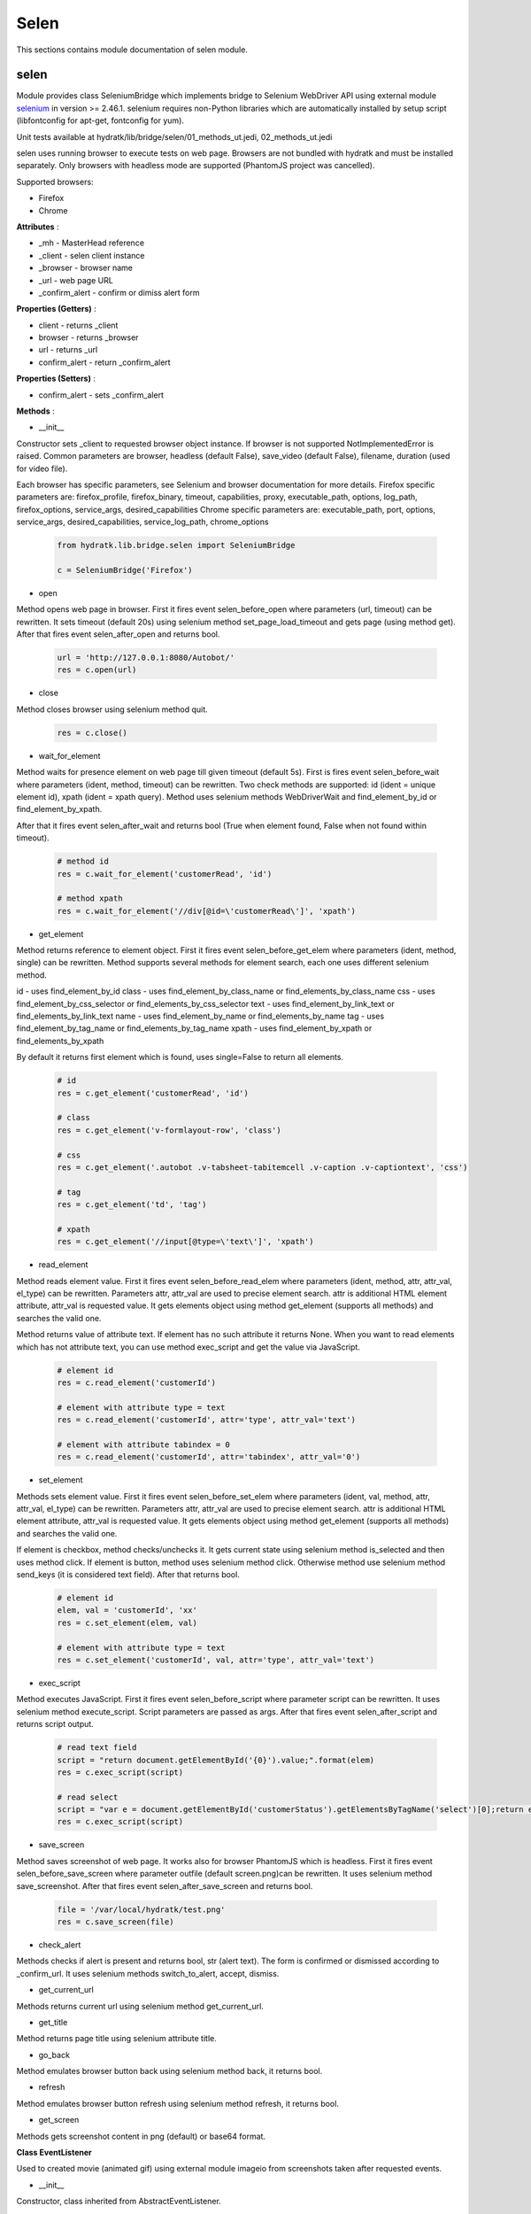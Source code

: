 .. _module_lib_bridge_selen:

Selen
=====

This sections contains module documentation of selen module.

selen
^^^^^

Module provides class SeleniumBridge which implements bridge to Selenium WebDriver API using external module
`selenium <http://selenium-python.readthedocs.io/>`_ in version >= 2.46.1.
selenium requires non-Python libraries which are automatically installed by setup script (libfontconfig for apt-get, fontconfig for yum).

Unit tests available at hydratk/lib/bridge/selen/01_methods_ut.jedi, 02_methods_ut.jedi

selen uses running browser to execute tests on web page. Browsers are not bundled with hydratk and must be installed separately.
Only browsers with headless mode are supported (PhantomJS project was cancelled).

Supported browsers:

* Firefox
* Chrome

**Attributes** :

* _mh - MasterHead reference
* _client - selen client instance
* _browser - browser name
* _url - web page URL
* _confirm_alert - confirm or dimiss alert form

**Properties (Getters)** :

* client - returns _client
* browser - returns _browser
* url - returns _url
* confirm_alert - return _confirm_alert

**Properties (Setters)** :

* confirm_alert - sets _confirm_alert

**Methods** :

* __init__

Constructor sets _client to requested browser object instance. If browser is not supported NotImplementedError is raised.
Common parameters are browser, headless (default False), save_video (default False), filename, duration (used for video file).

Each browser has specific parameters, see Selenium and browser documentation for more details.
Firefox specific parameters are: firefox_profile, firefox_binary, timeout, capabilities, proxy, executable_path, options, log_path,
firefox_options, service_args, desired_capabilities
Chrome specific parameters are: executable_path, port, options, service_args, desired_capabilities, service_log_path, chrome_options

  .. code-block:: python
  
     from hydratk.lib.bridge.selen import SeleniumBridge
     
     c = SeleniumBridge('Firefox')
     
* open

Method opens web page in browser. First it fires event selen_before_open where parameters (url, timeout) can be rewritten.
It sets timeout (default 20s) using selenium method set_page_load_timeout and gets page (using method get).
After that fires event selen_after_open and returns bool.

  .. code-block:: python
  
     url = 'http://127.0.0.1:8080/Autobot/'  
     res = c.open(url) 
     
* close

Method closes browser using selenium method quit.

  .. code-block:: python
  
     res = c.close()
     
* wait_for_element

Method waits for presence element on web page till given timeout (default 5s). First is fires event selen_before_wait where parameters (ident, method, timeout)
can be rewritten. Two check methods are supported: id (ident = unique element id), xpath (ident = xpath query).
Method uses selenium methods WebDriverWait and find_element_by_id or find_element_by_xpath.

After that it fires event selen_after_wait and returns bool (True when element found, False when not found within timeout).

  .. code-block:: python
  
     # method id
     res = c.wait_for_element('customerRead', 'id')
     
     # method xpath
     res = c.wait_for_element('//div[@id=\'customerRead\']', 'xpath')
     
* get_element

Method returns reference to element object. First it fires event selen_before_get_elem where parameters (ident, method, single) can be rewritten.  
Method supports several methods for element search, each one uses different selenium method.

id - uses find_element_by_id
class - uses find_element_by_class_name or find_elements_by_class_name
css - uses find_element_by_css_selector or find_elements_by_css_selector
text - uses find_element_by_link_text or find_elements_by_link_text
name - uses find_element_by_name or find_elements_by_name
tag - uses find_element_by_tag_name or find_elements_by_tag_name
xpath - uses find_element_by_xpath or find_elements_by_xpath

By default it returns first element which is found, uses single=False to return all elements.

  .. code-block:: python
  
     # id 
     res = c.get_element('customerRead', 'id')
     
     # class
     res = c.get_element('v-formlayout-row', 'class')
     
     # css
     res = c.get_element('.autobot .v-tabsheet-tabitemcell .v-caption .v-captiontext', 'css')
     
     # tag
     res = c.get_element('td', 'tag')
     
     # xpath
     res = c.get_element('//input[@type=\'text\']', 'xpath')
     
* read_element

Method reads element value. First it fires event selen_before_read_elem where parameters (ident, method, attr, attr_val, el_type) can be rewritten.
Parameters attr, attr_val are used to precise element search. attr is additional HTML element attribute, attr_val is requested value.
It gets elements object using method get_element (supports all methods) and searches the valid one.

Method returns value of attribute text. If element has no such attribute it returns None.
When you want to read elements which has not attribute text, you can use method exec_script and get the value via JavaScript.

  .. code-block:: python
  
     # element id 
     res = c.read_element('customerId')
     
     # element with attribute type = text
     res = c.read_element('customerId', attr='type', attr_val='text') 
     
     # element with attribute tabindex = 0
     res = c.read_element('customerId', attr='tabindex', attr_val='0')
     
* set_element

Methods sets element value. First it fires event selen_before_set_elem where parameters (ident, val, method, attr, attr_val, el_type) can be rewritten.
Parameters attr, attr_val are used to precise element search. attr is additional HTML element attribute, attr_val is requested value.      
It gets elements object using method get_element (supports all methods) and searches the valid one.

If element is checkbox, method checks/unchecks it. It gets current state using selenium method is_selected and then uses method click.
If element is button, method uses selenium method click.
Otherwise method use selenium method send_keys (it is considered text field). After that returns bool.

  .. code-block:: python
  
     # element id
     elem, val = 'customerId', 'xx'
     res = c.set_element(elem, val)
     
     # element with attribute type = text
     res = c.set_element('customerId', val, attr='type', attr_val='text')
     
* exec_script

Method executes JavaScript. First it fires event selen_before_script where parameter script can be rewritten.
It uses selenium method execute_script. Script parameters are passed as args.
After that fires event selen_after_script and returns script output.

  .. code-block:: python
  
     # read text field
     script = "return document.getElementById('{0}').value;".format(elem)
     res = c.exec_script(script)        
     
     # read select
     script = "var e = document.getElementById('customerStatus').getElementsByTagName('select')[0];return e.options[1].text;"
     res = c.exec_script(script) 
     
* save_screen

Method saves screenshot of web page. It works also for browser PhantomJS which is headless.
First it fires event selen_before_save_screen where parameter outfile (default screen.png)can be rewritten.
It uses selenium method save_screenshot. After that fires event selen_after_save_screen and returns bool.

  .. code-block:: python
  
     file = '/var/local/hydratk/test.png'
     res = c.save_screen(file)
     
* check_alert

Methods checks if alert is present and returns bool, str (alert text).
The form is confirmed or dismissed according to _confirm_url.
It uses selenium methods switch_to_alert, accept, dismiss.

* get_current_url

Methods returns current url using selenium method get_current_url.

* get_title

Method returns page title using selenium attribute title.

* go_back

Method emulates browser button back using selenium method back, it returns bool.

* refresh                                     

Method emulates browser button refresh using selenium method refresh, it returns bool.

* get_screen

Methods gets screenshot content in png (default) or base64 format.

**Class EventListener**

Used to created movie (animated gif) using external module imageio from screenshots taken after requested events.

* __init__ 

Constructor, class inherited from AbstractEventListener.

* _get_screen

Method stores PNG screenshot to memory. Method is called by event handlers: after_change_value, after_click, after_execute_script,
after_naviaget_back, after_navigate_forward, after_navigate_to, before_close, before_quit. 

* _save_video

Methods saves video file. First it fires event selen_before_save_video where parameters (_filename, _duration) can be rewritten.
It creates video file from screenshots and fires event selen_after_save_video. Method is called by event handler after_quit.